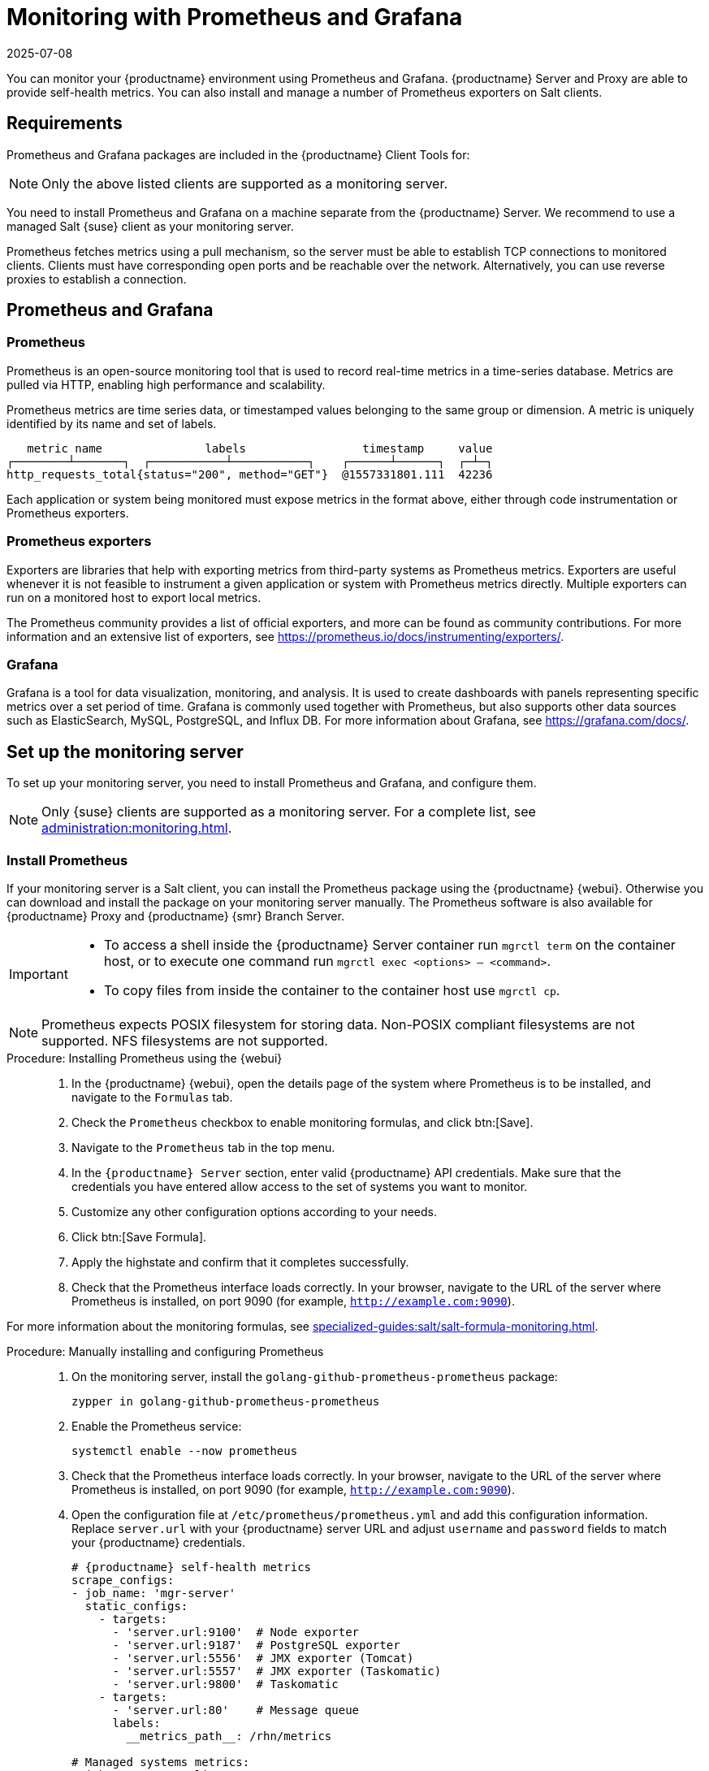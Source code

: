 [[monitoring]]
= Monitoring with Prometheus and Grafana
:revdate: 2025-07-08
:page-revdate: {revdate}

You can monitor your {productname} environment using Prometheus and Grafana.
{productname} Server and Proxy are able to provide self-health metrics.
You can also install and manage a number of Prometheus exporters on Salt clients.



[[monitoring-requirements]]
== Requirements


Prometheus and Grafana packages are included in the {productname} Client Tools for:

ifeval::[{mlm-content} == true]

* {sle}{nbsp}12
* {sle}{nbsp}15
* openSUSE Leap 15.x

endif::[]

ifeval::[{uyuni-content} == true]

* {sle}{nbsp}12
* {sle}{nbsp}15
* openSUSE Leap 15.x

endif::[]

[NOTE]
====
Only the above listed clients are supported as a monitoring server.
====

You need to install Prometheus and Grafana on a machine separate from the {productname} Server.
We recommend to use a managed Salt {suse} client as your monitoring server.

Prometheus fetches metrics using a pull mechanism, so the server must be able to establish TCP connections to monitored clients.
Clients must have corresponding open ports and be reachable over the network.
Alternatively, you can use reverse proxies to establish a connection.


ifeval::[{mlm-content} == true]
[NOTE]
====
You must have a monitoring add-on subscription for each client you want to monitor.
Visit the {scclongform} to manage your {productname} subscriptions.
====
endif::[]



== Prometheus and Grafana


=== Prometheus

Prometheus is an open-source monitoring tool that is used to record real-time metrics in a time-series database.
Metrics are pulled via HTTP, enabling high performance and scalability.

Prometheus metrics are time series data, or timestamped values belonging to the same group or dimension.
A metric is uniquely identified by its name and set of labels.

// TODO:: This should be an actual image.

----
   metric name               labels                 timestamp     value
┌────────┴───────┐  ┌───────────┴───────────┐    ┌──────┴──────┐  ┌─┴─┐
http_requests_total{status="200", method="GET"}  @1557331801.111  42236
----

Each application or system being monitored must expose metrics in the format above, either through code instrumentation or Prometheus exporters.


=== Prometheus exporters

Exporters are libraries that help with exporting metrics from third-party systems as Prometheus metrics.
Exporters are useful whenever it is not feasible to instrument a given application or system with Prometheus metrics directly.
Multiple exporters can run on a monitored host to export local metrics.

The Prometheus community provides a list of official exporters, and more can be found as community contributions.
For more information and an extensive list of exporters, see https://prometheus.io/docs/instrumenting/exporters/.


=== Grafana

Grafana is a tool for data visualization, monitoring, and analysis.
It is used to create dashboards with panels representing specific metrics over a set period of time.
Grafana is commonly used together with Prometheus, but also supports other data sources such as ElasticSearch, MySQL, PostgreSQL, and Influx DB.
For more information about Grafana, see https://grafana.com/docs/.



== Set up the monitoring server

To set up your monitoring server, you need to install Prometheus and Grafana, and configure them.

[NOTE]
====
Only {suse} clients are supported as a monitoring server.
For a complete list, see xref:administration:monitoring.adoc#monitoring-requirements[].
====


=== Install Prometheus

If your monitoring server is a Salt client, you can install the Prometheus package using the {productname} {webui}.
Otherwise you can download and install the package on your monitoring server manually.
The Prometheus software is also available for {productname} Proxy and {productname} {smr} Branch Server.

[IMPORTANT]
====
* To access a shell inside the {productname} Server container run [literal]``mgrctl term`` on the container host, or to execute one command run [literal]``mgrctl exec <options> -- <command>``.

* To copy files from inside the container to the container host use [literal]``mgrctl cp``.
====

[NOTE]
====
Prometheus expects POSIX filesystem for storing data.
Non-POSIX compliant filesystems are not supported.
NFS filesystems are not supported.
====

.Procedure: Installing Prometheus using the {webui}
[role=procedure]
____
. In the {productname} {webui}, open the details page of the system where Prometheus is to be installed, and navigate to the [guimenu]``Formulas`` tab.

. Check the [guimenu]``Prometheus`` checkbox to enable  monitoring formulas, and click btn:[Save].

. Navigate to the ``Prometheus`` tab in the top menu.

. In the ``{productname} Server`` section, enter valid {productname} API credentials.
    Make sure that the credentials you have entered allow access to the set of systems you want to monitor.

. Customize any other configuration options according to your needs.

. Click btn:[Save Formula].

. Apply the highstate and confirm that it completes successfully.

. Check that the Prometheus interface loads correctly. In your browser, navigate to the URL of the server where Prometheus is installed, on port 9090 (for example, [literal]``http://example.com:9090``).

____

For more information about the monitoring formulas, see xref:specialized-guides:salt/salt-formula-monitoring.adoc[].



.Procedure: Manually installing and configuring Prometheus
[role=procedure]
____

. On the monitoring server, install the [package]``golang-github-prometheus-prometheus`` package:

+

[source,shell]
----
zypper in golang-github-prometheus-prometheus
----

. Enable the Prometheus service:

+

[source,shell]
----
systemctl enable --now prometheus
----

. Check that the Prometheus interface loads correctly.
  In your browser, navigate to the URL of the server where Prometheus is installed, on port 9090 (for example, [literal]``http://example.com:9090``).

. Open the configuration file at [path]``/etc/prometheus/prometheus.yml`` and add this configuration information.
  Replace `server.url` with your {productname} server URL and adjust `username` and `password` fields to match your {productname} credentials.

+

----
# {productname} self-health metrics
scrape_configs:
- job_name: 'mgr-server'
  static_configs:
    - targets:
      - 'server.url:9100'  # Node exporter
      - 'server.url:9187'  # PostgreSQL exporter
      - 'server.url:5556'  # JMX exporter (Tomcat)
      - 'server.url:5557'  # JMX exporter (Taskomatic)
      - 'server.url:9800'  # Taskomatic
    - targets:
      - 'server.url:80'    # Message queue
      labels:
        __metrics_path__: /rhn/metrics

# Managed systems metrics:
- job_name: 'mgr-clients'
  uyuni_sd_configs:
   - server: "http://server.url"
     username: "admin"
     password: "admin"
  relabel_configs:
   - source_labels: [__meta_uyuni_exporter]
     target_label: exporter
   - source_labels: [__address__]
     replacement: "No group"
     target_label: groups
   - source_labels: [__meta_uyuni_groups]
     regex: (.+)
     target_label: groups
   - source_labels: [__meta_uyuni_minion_hostname]
     target_label: hostname
   - source_labels: [__meta_uyuni_primary_fqdn]
     regex: (.+)
     target_label: hostname
   - source_labels: [hostname, __address__]
     regex: (.*);.*:(.*)
     replacement: ${1}:${2}
     target_label: __address__
   - source_labels: [__meta_uyuni_metrics_path]
     regex: (.+)
     target_label: __metrics_path__
   - source_labels: [__meta_uyuni_proxy_module]
     target_label: __param_module
   - source_labels: [__meta_uyuni_scheme]
     target_label: __scheme__
----

. Save the configuration file.

. Restart the Prometheus service:

+

[source,shell]
----
systemctl restart prometheus
----

____

For more information about the Prometheus configuration options, see the official Prometheus documentation at https://prometheus.io/docs/prometheus/latest/configuration/configuration/.



=== Install Grafana

If your monitoring server is a client managed by {productname}, you can install the Grafana package using the {productname} {webui}.
Otherwise you can download and install the package on your monitoring server manually.

[NOTE]
====
Grafana is not available on {productname} Proxy.
====

.Procedure: Installing Grafana using the {webui}
[role=procedure]
____

. In the {productname} {webui}, open the details page of the system where Grafana is to be installed, and navigate to the [guimenu]``Formulas`` tab.

. Check the [guimenu]``Grafana`` checkbox to enable  monitoring formulas, and click btn:[Save].

. Navigate to the ``Grafana`` tab in the top menu.

. In the ``Enable and configure Grafana`` section, enter the admin credentials you want to use to log in Grafana.

. On the ``Datasources`` section, make sure that the Prometheus URL field points to the system where Prometheus is running.

. Customize any other configuration options according to your needs.

. Click btn:[Save Formula].

. Apply the highstate and confirm that it completes successfully.

. Check that the Grafana interface is loading correctly. In your browser, navigate to the URL of the server where Grafana is installed, on port 3000 (for example, [literal]``http://example.com:3000``).

____


[NOTE]
====
{productname} provides pre-built dashboards for server self-health, basic client monitoring, and more.
You can choose which dashboards to provision in the formula configuration page.
====


.Procedure: Manually installing Grafana
[role=procedure]
____

. Install the [package]``grafana`` package:

+

[source,shell]
----
zypper in grafana
----

. Enable the Grafana service:

+

[source,shell]
----
systemctl enable --now grafana-server
----

. Ensure that port 3000 is open on the firewall to successfully access Grafana.

. In your browser, navigate to the URL of the server where Grafana is installed, on port 3000 (for example, [literal]``http://example.com:3000``).

. On the login page, enter ``admin`` for username and password.

. Click btn:[Log in]. 
  If login is successful, then you will see a prompt to change the password.

. Click btn:[OK] on the prompt, then change your password.

. Move your cursor to the cog icon on the side menu which will show the configuration options.

. Click btn:[Data sources].

. Click btn:[Add data source] to see a list of all supported data sources.

. Choose the Prometheus data source.

. Make sure to specify the correct URL of the Prometheus server.

. Click btn:[Save & test].

. To import a dashboard click the btn:[+] icon in the side menu, and then click btn:[Import].

. For {productname} server overview load the dashboard ID: ``17569``.

. For {productname} clients overview load the dashboard ID: ``17570``.

+

image::monitoring_grafana_example.png[scaledwidth=80%]

____

[NOTE]
====
* For more information about the monitoring formulas, see xref:specialized-guides:salt/salt-formula-monitoring.adoc[].
* For more information on how to manually install and configure Grafana, see https://grafana.com/docs.
====

== Configure {productname} monitoring

With {productname}{nbsp}4 and higher, you can enable the server to expose Prometheus self-health metrics, and also install and configure exporters on client systems.



=== Server self-monitoring

The Server self-health metrics cover hardware, operating system and {productname} internals.
These metrics are made available by instrumentation of the Java application, combined with Prometheus exporters.

These exporters are shipped with {productname} Server:

* Node exporter: [systemitem]``golang-github-prometheus-node_exporter``.
** See https://github.com/prometheus/node_exporter.
* PostgreSQL exporter: [systemitem]``prometheus-postgres_exporter``.
** See https://github.com/wrouesnel/postgres_exporter.
* JMX exporter: [systemitem]``prometheus-jmx_exporter``.
** See https://github.com/prometheus/jmx_exporter.

These exporter packages are shipped with {productname} Proxy:

* Node exporter: [systemitem]``golang-github-prometheus-node_exporter``.
** See https://github.com/prometheus/node_exporter.
* Squid exporter: [systemitem]``golang-github-boynux-squid_exporter``.
** See https://github.com/boynux/squid-exporter.

The exporters are pre-installed in {productname} Server and Proxy, but their respective systemd daemons are disabled by default.



.Procedure: Enabling self-monitoring
[role=procedure]
____

. In the {productname} {webui}, navigate to menu:Admin[Manager Configuration > Monitoring].

. Click btn:[Enable services].

. Restart Tomcat and Taskomatic.

. Navigate to the URL of your Prometheus server, on port 9090 (for example, [literal]``http://example.com:9090``)

. In the Prometheus UI, navigate to menu:Status[Targets] and confirm that all the endpoints on the ``mgr-server`` group are up.

. If you have also installed Grafana with the {webui}, the server insights are visible on the {productname} Server dashboard, in the menu:Admin[Manager Configuration > Monitoring].

____

[IMPORTANT]
====
Only server self-health monitoring can be enabled using the {webui}.
Metrics for a proxy are not automatically collected by Prometheus.
To enable self-health monitoring on a proxy, you need to manually install exporters and enable them.
====

The following relevant metrics are collected on the {productname} Server.

.Server statistics (port 80)
[cols="40,15,45"]
|===
|Metric |Type | Description

|uyuni_all_systems
|gauge
|Number of all systems

|uyuni_virtual_systems
|gauge
|Number of virtual systems

|uyuni_inactive_systems
|gauge
|Number of inactive systems

|uyuni_outdated_systems
|gauge
|Number of systems with outdated packages
|===

.PostgreSQL exporter (port 9187)
[cols="45,15,40"]
|===
|Metric |Type | Description

|pg_stat_database_tup_fetched
|counter
|Number of rows fetched by queries

|pg_stat_database_tup_inserted
|counter
|Number of rows inserted by queries

|pg_stat_database_tup_updated
|counter
|Number of rows updated by queries

|pg_stat_database_tup_deleted
|counter
|Number of rows deleted by queries

|mgr_serveractions_completed
|gauge
|Number of completed actions

|mgr_serveractions_failed
|gauge
|Number of failed actions

|mgr_serveractions_picked_up
|gauge
|Number of picked-up actions

|mgr_serveractions_queued
|gauge
|Number of queued actions
|===

.JMX exporter (Tomcat port 5556, Taskomatic port 5557)
[cols="45,15,40"]
|===
|Metric |Type | Description

|java_lang_Threading_ThreadCount
|gauge
|Number of active threads

|java_lang_Memory_HeapMemoryUsage_used
|gauge
|Current heap memory usage
|===

.Server Message Queue (port 80)
[cols="40,15,45"]
|===
|Metric |Type | Description

|message_queue_thread_pool_threads
|counter
|Number of message queue threads ever created

|message_queue_thread_pool_threads_active
|gauge
|Number of currently active message queue threads

|message_queue_thread_pool_task_count
|counter
|Number of tasks ever submitted

|message_queue_thread_pool_completed_task_count
|counter
|Number of tasks ever completed
|===

.Salt Queue (port 80)
[cols="40,15,45"]
|===
|Metric |Type | Description

|salt_queue_thread_pool_size
|gauge
|Number of threads created per {salt} queue

|salt_queue_thread_pool_active_threads
|gauge
|Number of currently active {salt} threads per queue

|salt_queue_thread_pool_task_total
|counter
|Number of tasks ever submitted per queue

|salt_queue_thread_pool_completed_task_total
|counter
|Number of tasks ever completed per queue

|===

Every salt_queue value has a label named `queue` with the queue number as value.


.Taskomatic Scheduler (port 9800)
[cols="40,15,45"]
|===
|Metric |Type | Description

|taskomatic_scheduler_threads
|counter
|Number of scheduler threads ever created

|taskomatic_scheduler_threads_active
|gauge
|Number of currently active scheduler threads

|taskomatic_scheduler_completed_task_count
|counter
|Number of tasks ever completed
|===


=== Monitoring managed systems

Prometheus metrics exporters can be installed and configured on {salt} clients using formulas.
The packages are available from the {productname} client tools channels, and can be enabled and configured directly in the {productname} {webui}.

These exporters can be installed on managed systems:

* Node exporter: [systemitem]``golang-github-prometheus-node_exporter``.
** See https://github.com/prometheus/node_exporter.
* PostgreSQL exporter: [systemitem]``prometheus-postgres_exporter``.
** See https://github.com/wrouesnel/postgres_exporter.
* Apache exporter: [systemitem]``golang-github-lusitaniae-apache_exporter``.
** See https://github.com/Lusitaniae/apache_exporter.

[NOTE]
====
On {sl-micro}, only the Node exporter and the Blackbox exporter are available.
====

When you have the exporters installed and configured, you can start using Prometheus to collect metrics from the monitored systems.
If you have configured your monitoring server with the {webui}, metrics collection happens automatically.



.Procedure: Configuring Prometheus exporters on a client
[role=procedure]
____

. In the {productname} {webui}, open the details page of the client to be monitored, and navigate to the menu:Formulas[] tab.

. Check the [guimenu]``Enabled`` checkbox on the ``Prometheus Exporters`` formula.

. Click btn:[Save].

. Navigate to the menu:Formulas[Prometheus Exporters] tab.

. Select the exporters you want to enable and customize arguments according to your needs.
    The [guimenu]``Address`` field accepts either a port number preceded by a colon (``:9100``), or a fully resolvable address (``example:9100``).

. Click btn:[Save Formula].

. Apply the highstate.

____

[NOTE]
====
Monitoring formulas can also be configured for System Groups, by applying the same configuration used for individual systems inside the corresponding group.
====

For more information about the monitoring formulas, see xref:specialized-guides:salt/salt-formula-monitoring.adoc[].


=== Change Grafana password

To change the Grafana password follow the steps described in the Grafana documentation:

* https://grafana.com/docs/grafana/latest/administration/user-management/user-preferences/#change-your-grafana-password

In case you have lost the Grafana administrator password you can reset it as [literal]``root`` with the following command:
----
grafana-cli --configOverrides cfg:default.paths.data=/var/lib/grafana --homepath /usr/share/grafana admin reset-admin-password <new_password>
----


== Network boundaries

Prometheus fetches metrics using a pull mechanism, so the server must be able to establish TCP connections to monitored clients.
By default, Prometheus uses these ports:

* Node exporter: 9100
* PostgreSQL exporter: 9187
* Apache exporter: 9117

Additionally, if you are running the alert manager on a different host than where you run Prometheus, you also need to open port 9093.
The alert manager is part of Prometheus solution.
It handles alerts sent by client applications such as the Prometheus server instance.
For more information about the alert manager, see https://prometheus.io/docs/alerting/latest/alertmanager/.

For clients installed on cloud instances, you can add the required ports to a security group that has access to the monitoring server.

Alternatively, you can deploy a Prometheus instance in the exporters' local network, and configure federation.
This allows the main monitoring server to scrape the time series from the local Prometheus instance.
If you use this method, you only need to open the Prometheus API port, which is 9090.

For more information on Prometheus federation, see https://prometheus.io/docs/prometheus/latest/federation/.

You can also proxy requests through the network boundary.
Tools like PushProx deploy a proxy and a client on both sides of the network barrier and allow Prometheus to work across network topologies such as NAT.

For more information on PushProx, see https://github.com/RobustPerception/PushProx.



=== Reverse proxy setup

Prometheus fetches metrics using a pull mechanism, so the server must be able to establish TCP connections to each exporter on the monitored clients.
To simplify your firewall configuration, you can use reverse proxy for your exporters to expose all metrics on a single port.

// Probably a diagram here. --LKB 2020-08-11



.Procedure: Installing Prometheus exporters with reverse proxy
[role=procedure]
____

. In the {productname} {webui}, open the details page of the system to be monitored, and navigate to the [guimenu]``Formulas`` tab.

. Check the [guimenu]``Prometheus Exporters`` checkbox to enable the exporters formula, and click btn:[Save].

. Navigate to the ``Prometheus Exporters`` tab in the top menu.

. Check the [guimenu]``Enable reverse proxy`` option, and enter a valid reverse proxy port number.
  For example, ``9999``.

. Customize the other exporters according to your needs.

. Click btn:[Save Formula].

. Apply the highstate and confirm that it completes successfully.

____

For more information about the monitoring formulas, see xref:specialized-guides:salt/salt-formula-monitoring.adoc[].



== Security

Prometheus server and Prometheus node exporter offer a built-in mechanism to secure their endpoints with TLS encryption and authentication.
{productname} {webui} simplifies the configuration of all involved components. The TLS certificates have to be provided and deployed by the user.
{productname} offers enabling the following security model:

* Node exporter: TLS encryption and client certificate based authentication
* Prometheus: TLS encryption and basic authentication

For more information about configuring all available options, see xref:specialized-guides:salt/salt-formula-monitoring.adoc[].


=== Generating TLS certificates

By default, {productname} does not provide any certificates for securing monitoring configuration.
For providing security, you can generate or import custom certificates, self-signed or signed by a third party certificate authority (CA).

This section demonstrates how to generate client/server certificates for Prometheus and Node exporter minions self-signed with {productname} CA.

.Procedure: Creating server/client TLS certificate
[role=procedure]
____

. At the command prompt of the {productname} container host, as root, run the following commands:

+

--

.. To generate certificate files, run the following command.

+

Ensure that the [systemitem]``set-cname`` parameter is the fully qualified domain name (FQDN) of your {salt} client.
You can use the the [systemitem]``set-cname`` parameter multiple times if you require multiple aliases:

+

[source, shell]
----
mgrctl exec -ti -- mgr-ssl-tool --gen-server --dir="/root/ssl-build" --set-country="COUNTRY" \
  --set-state="STATE" --set-city="CITY" --set-org="ORGANIZATION" \
  --set-org-unit="ORGANIZATION UNIT" --set-email="name@example.com" \
  --set-hostname="minion.example.com" --set-cname="minion.example.com" --no-rpm
----

+

Resulting in:

+

----
Generating the web server's SSL private key: /root/ssl-build/minion/server.key
Generating web server's SSL certificate request: /root/ssl-build/minion/server.csr
Generating/signing web server's SSL certificate: server.crt
----

.. Copy [path]``server.crt`` and [path]``server.key`` files from the server container to the host:

+

----
mgrctl cp server:/root/ssl-build/minion/server.key server.key
mgrctl cp server:/root/ssl-build/minion/server.crt server.crt
----

.. Copy [path]``server.crt`` and [path]``server.key`` files from the host to the monitoring client:

+

----
ssh minion.example.com 'mkdir /etc/ssl/mlm-server-certs'
scp /root/server.* minion.example.com:/etc/ssl/mlm-server-certs
ssh minion.example.com 'chmod go+r /etc/ssl/mlm-server-certs/server.*; ls -la /etc/ssl/mlm-server-certs'
----

--

. To configure {salt} formulars, enter the directory names specified in the previous steps.

+

--

.. formular server
Server Certificate /etc/ssl/mlm-server-certs/server.crt
Server Key /etc/ssl/mlm-server-certs/server.key


.. formular minion

--

____
